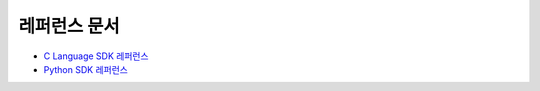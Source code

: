 ************************************************
레퍼런스 문서
************************************************

* `C Language SDK 레퍼런스 <https://furiosa-ai.github.io/docs/v0.5.0/en/api/c/index.html>`_
* `Python SDK 레퍼런스 <https://furiosa-ai.github.io/docs/latest/en/api/python/modules.html>`_
